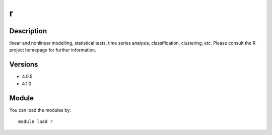 .. _backbone-label:

r
==============================

Description
~~~~~~~~
linear and nonlinear modelling, statistical tests, time series analysis, classification, clustering, etc. Please consult the R project homepage for further information.

Versions
~~~~~~~~
- 4.0.5
- 4.1.0

Module
~~~~~~~~
You can load the modules by::

    module load r

